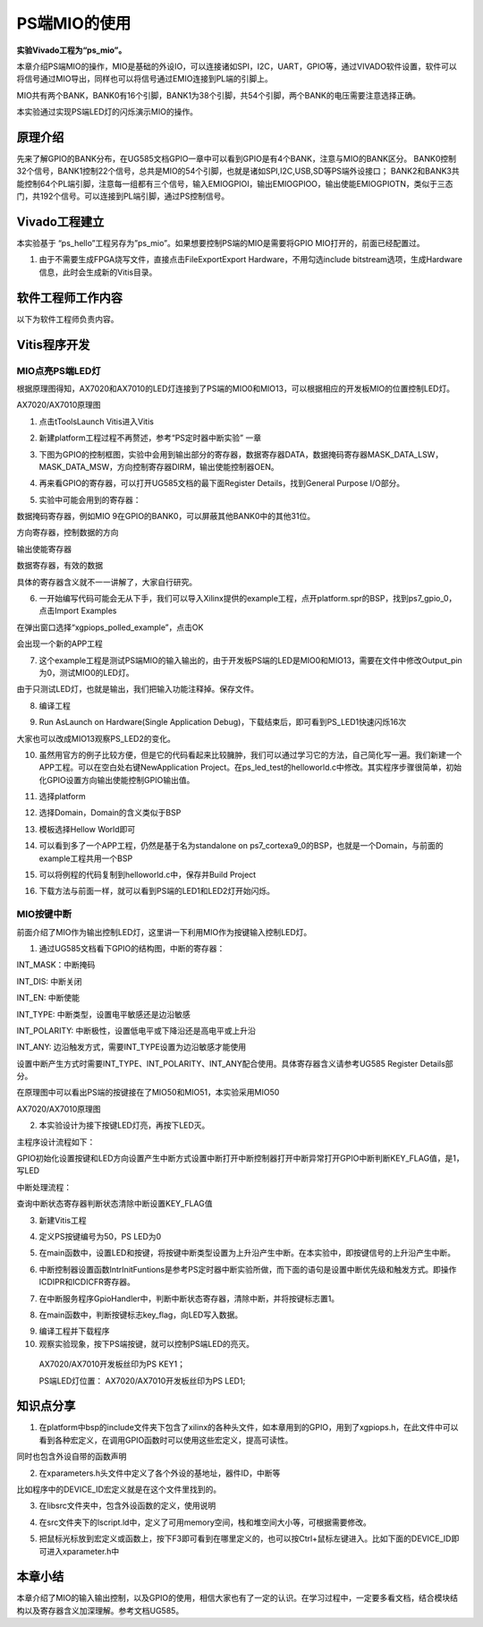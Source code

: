 PS端MIO的使用
===============

**实验Vivado工程为“ps_mio”。**

本章介绍PS端MIO的操作，MIO是基础的外设IO，可以连接诸如SPI，I2C，UART，GPIO等，通过VIVADO软件设置，软件可以将信号通过MIO导出，同样也可以将信号通过EMIO连接到PL端的引脚上。

MIO共有两个BANK，BANK0有16个引脚，BANK1为38个引脚，共54个引脚，两个BANK的电压需要注意选择正确。

.. image:: images/03_media/image1.png
      
本实验通过实现PS端LED灯的闪烁演示MIO的操作。

原理介绍
--------

先来了解GPIO的BANK分布，在UG585文档GPIO一章中可以看到GPIO是有4个BANK，注意与MIO的BANK区分。
BANK0控制32个信号，BANK1控制22个信号，总共是MIO的54个引脚，也就是诸如SPI,I2C,USB,SD等PS端外设接口；
BANK2和BANK3共能控制64个PL端引脚，注意每一组都有三个信号，输入EMIOGPIOI，输出EMIOGPIOO，输出使能EMIOGPIOTN，类似于三态门，共192个信号。可以连接到PL端引脚，通过PS控制信号。

.. image:: images/03_media/image2.png
      
Vivado工程建立
--------------

本实验基于 “ps_hello”工程另存为”ps_mio”。如果想要控制PS端的MIO是需要将GPIO MIO打开的，前面已经配置过。

.. image:: images/03_media/image3.png
      
1. 由于不需要生成FPGA烧写文件，直接点击FileExportExport Hardware，不用勾选include bitstream选项，生成Hardware信息，此时会生成新的Vitis目录。

.. image:: images/03_media/image4.png
      
软件工程师工作内容
------------------

以下为软件工程师负责内容。

Vitis程序开发
-------------

MIO点亮PS端LED灯
~~~~~~~~~~~~~~~~

根据原理图得知，AX7020和AX7010的LED灯连接到了PS端的MIO0和MIO13，可以根据相应的开发板MIO的位置控制LED灯。

.. image:: images/03_media/image5.png
      
AX7020/AX7010原理图

1. 点击tToolsLaunch Vitis进入Vitis


.. image:: images/03_media/image6.png
      
2. 新建platform工程过程不再赘述，参考“PS定时器中断实验” 一章

.. image:: images/03_media/image7.png
      
3. 下图为GPIO的控制框图，实验中会用到输出部分的寄存器，数据寄存器DATA，数据掩码寄存器MASK_DATA_LSW，MASK_DATA_MSW，方向控制寄存器DIRM，输出使能控制器OEN。

.. image:: images/03_media/image8.png
      
4. 再来看GPIO的寄存器，可以打开UG585文档的最下面Register Details，找到General Purpose I/O部分。

.. image:: images/03_media/image9.png
      
5. 实验中可能会用到的寄存器：

数据掩码寄存器，例如MIO 9在GPIO的BANK0，可以屏蔽其他BANK0中的其他31位。

.. image:: images/03_media/image10.png
      
方向寄存器，控制数据的方向

.. image:: images/03_media/image11.png
      
输出使能寄存器

.. image:: images/03_media/image12.png
      
数据寄存器，有效的数据

.. image:: images/03_media/image13.png
      
具体的寄存器含义就不一一讲解了，大家自行研究。

6. 一开始编写代码可能会无从下手，我们可以导入Xilinx提供的example工程，点开platform.spr的BSP，找到ps7_gpio_0，点击Import Examples

.. image:: images/03_media/image14.png
      
在弹出窗口选择“xgpiops_polled_example”，点击OK

.. image:: images/03_media/image15.png
      
会出现一个新的APP工程

.. image:: images/03_media/image16.png
      
7. 这个example工程是测试PS端MIO的输入输出的，由于开发板PS端的LED是MIO0和MIO13，需要在文件中修改Output_pin为0，测试MIO0的LED灯。

.. image:: images/03_media/image17.png
      
由于只测试LED灯，也就是输出，我们把输入功能注释掉。保存文件。

.. image:: images/03_media/image18.png
      
8. 编译工程

.. image:: images/03_media/image19.png
      
9. Run AsLaunch on Hardware(Single Application Debug)，下载结束后，即可看到PS_LED1快速闪烁16次

.. image:: images/03_media/image20.png
      
大家也可以改成MIO13观察PS_LED2的变化。

10. 虽然用官方的例子比较方便，但是它的代码看起来比较臃肿，我们可以通过学习它的方法，自己简化写一遍。我们新建一个APP工程。可以在空白处右键NewApplication Project。在ps_led_test的helloworld.c中修改。其实程序步骤很简单，初始化GPIO设置方向输出使能控制GPIO输出值。

.. image:: images/03_media/image21.png
      
11. 选择platform

.. image:: images/03_media/image22.png
      
12. 选择Domain，Domain的含义类似于BSP

.. image:: images/03_media/image23.png
      
13. 模板选择Hellow World即可

.. image:: images/03_media/image24.png
      
14. 可以看到多了一个APP工程，仍然是基于名为standalone on ps7_cortexa9_0的BSP，也就是一个Domain，与前面的example工程共用一个BSP

.. image:: images/03_media/image25.png
      
15. 可以将例程的代码复制到helloworld.c中，保存并Build Project

.. image:: images/03_media/image26.png
      
16. 下载方法与前面一样，就可以看到PS端的LED1和LED2灯开始闪烁。

MIO按键中断
~~~~~~~~~~~

前面介绍了MIO作为输出控制LED灯，这里讲一下利用MIO作为按键输入控制LED灯。

1. 通过UG585文档看下GPIO的结构图，中断的寄存器：

INT_MASK：中断掩码

INT_DIS: 中断关闭

INT_EN: 中断使能

INT_TYPE: 中断类型，设置电平敏感还是边沿敏感

INT_POLARITY: 中断极性，设置低电平或下降沿还是高电平或上升沿

INT_ANY: 边沿触发方式，需要INT_TYPE设置为边沿敏感才能使用

设置中断产生方式时需要INT_TYPE、INT_POLARITY、INT_ANY配合使用。具体寄存器含义请参考UG585 Register Details部分。

.. image:: images/03_media/image27.png
      
在原理图中可以看出PS端的按键接在了MIO50和MIO51，本实验采用MIO50

|image1|\ |image2|

AX7020/AX7010原理图

2. 本实验设计为接下按键LED灯亮，再按下LED灭。

主程序设计流程如下：

GPIO初始化设置按键和LED方向设置产生中断方式设置中断打开中断控制器打开中断异常打开GPIO中断判断KEY_FLAG值，是1，写LED

中断处理流程：

查询中断状态寄存器判断状态清除中断设置KEY_FLAG值

3. 新建Vitis工程

.. image:: images/03_media/image30.png
      
4. 定义PS按键编号为50，PS LED为0

.. image:: images/03_media/image31.png
      
5. 在main函数中，设置LED和按键，将按键中断类型设置为上升沿产生中断。在本实验中，即按键信号的上升沿产生中断。

.. image:: images/03_media/image32.png
      
6. 中断控制器设置函数IntrInitFuntions是参考PS定时器中断实验所做，而下面的语句是设置中断优先级和触发方式。即操作ICDIPR和ICDICFR寄存器。

.. image:: images/03_media/image33.png
      
7. 在中断服务程序GpioHandler中，判断中断状态寄存器，清除中断，并将按键标志置1。

.. image:: images/03_media/image34.png
      
8. 在main函数中，判断按键标志key_flag，向LED写入数据。

.. image:: images/03_media/image35.png
      
9.  编译工程并下载程序

10. 观察实验现象，按下PS端按键，就可以控制PS端LED的亮灭。

..

   AX7020/AX7010开发板丝印为PS KEY1；

   PS端LED灯位置： AX7020/AX7010开发板丝印为PS LED1;

知识点分享
----------

1. 在platform中bsp的include文件夹下包含了xilinx的各种头文件，如本章用到的GPIO，用到了xgpiops.h，在此文件中可以看到各种宏定义，在调用GPIO函数时可以使用这些宏定义，提高可读性。

.. image:: images/03_media/image36.png
      
同时也包含外设自带的函数声明

.. image:: images/03_media/image37.png
      
2. 在xparameters.h头文件中定义了各个外设的基地址，器件ID，中断等

.. image:: images/03_media/image38.png
      
比如程序中的DEVICE_ID宏定义就是在这个文件里找到的。

.. image:: images/03_media/image39.png
      
3. 在libsrc文件夹中，包含外设函数的定义，使用说明

.. image:: images/03_media/image40.png
      
4. 在src文件夹下的lscript.ld中，定义了可用memory空间，栈和堆空间大小等，可根据需要修改。

.. image:: images/03_media/image41.png
      
5. 把鼠标光标放到宏定义或函数上，按下F3即可看到在哪里定义的，也可以按Ctrl+鼠标左键进入。比如下面的DEVICE_ID即可进入xparameter.h中

.. image:: images/03_media/image42.png
      
.. image:: images/03_media/image43.png
      
本章小结
--------

本章介绍了MIO的输入输出控制，以及GPIO的使用，相信大家也有了一定的认识。在学习过程中，一定要多看文档，结合模块结构以及寄存器含义加深理解。参考文档UG585。

.. |image1| image:: images/03_media/image28.png
.. |image2| image:: images/03_media/image29.png
      